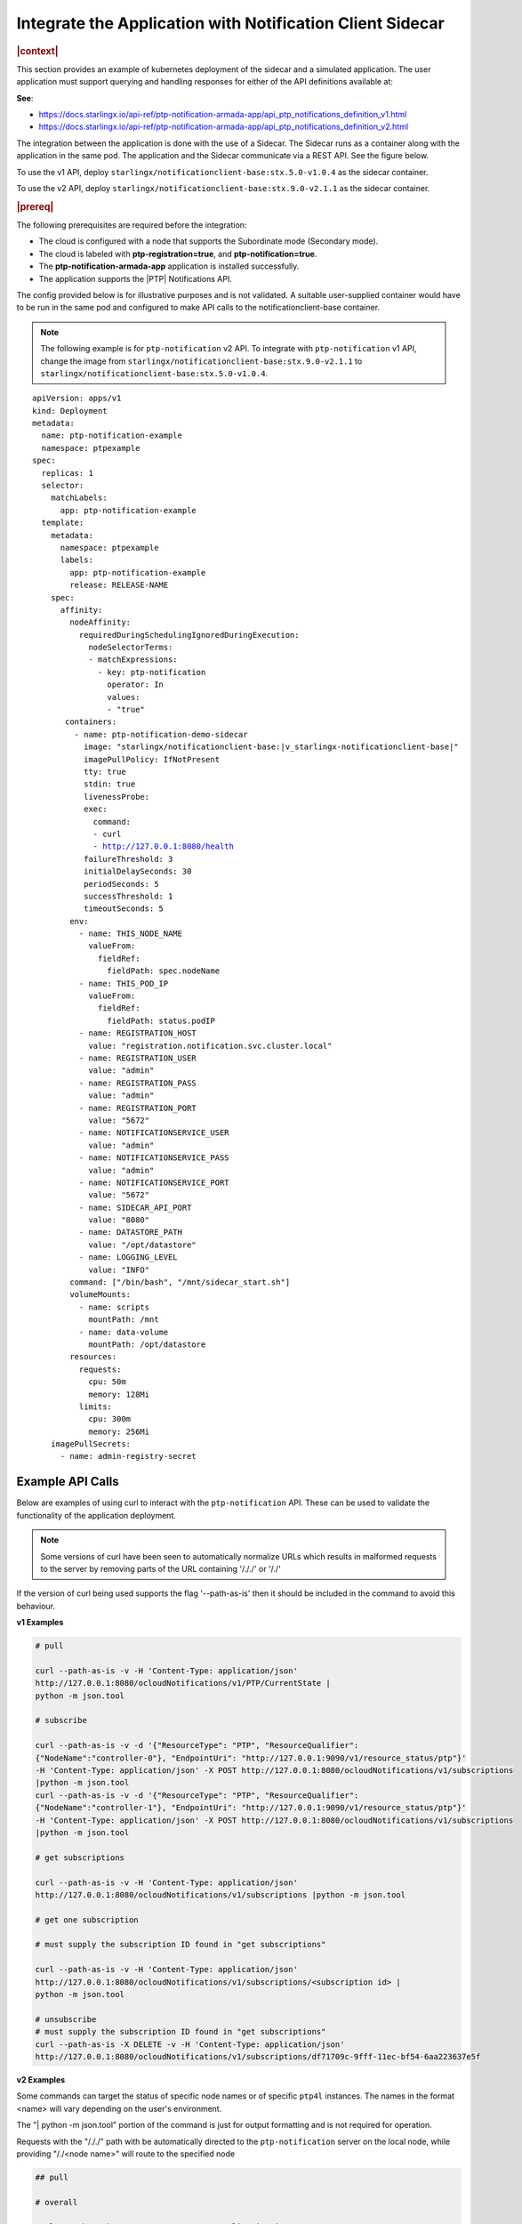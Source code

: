 
.. yxg1614092306444
.. _integrate-the-application-with-notification-client-sidecar:

==========================================================
Integrate the Application with Notification Client Sidecar
==========================================================

.. only:: partner

   .. include:: /_includes/integrate-application-with-notification-client-sidecar.rest
      :start-after: shortdesc-begin
      :end-before: shortdesc-end

.. rubric:: |context|

This section provides an example of kubernetes deployment of the sidecar and a
simulated application. The user application must support querying and handling
responses for either of the API definitions available at:

**See**:

-  https://docs.starlingx.io/api-ref/ptp-notification-armada-app/api_ptp_notifications_definition_v1.html

-  https://docs.starlingx.io/api-ref/ptp-notification-armada-app/api_ptp_notifications_definition_v2.html


.. Cole please confirm if this is required

The integration between the application is done with the use of a Sidecar. The
Sidecar runs as a container along with the application in the same pod. The
application and the Sidecar communicate via a REST API. See the figure below.

.. only:: partner

   .. include:: /_includes/integrate-application-with-notification-client-sidecar.rest
      :start-after: note-begin
      :end-before: note-end

To use the v1 API, deploy ``starlingx/notificationclient-base:stx.5.0-v1.0.4``
as the sidecar container.

To use the v2 API, deploy ``starlingx/notificationclient-base:stx.9.0-v2.1.1``
as the sidecar container.

.. rubric:: |prereq|

The following prerequisites are required before the integration:

.. only:: partner

   .. include:: /_includes/integrate-application-with-notification-client-sidecar.rest
      :start-after: prereq-begin
      :end-before: prereq-end

-   The cloud is configured with a node that supports the Subordinate mode (Secondary mode).

-   The cloud is labeled with **ptp-registration=true**, and **ptp-notification=true**.

-   The **ptp-notification-armada-app** application is installed successfully.

-   The application supports the |PTP| Notifications API.


The config provided below is for illustrative purposes and is not validated.
A suitable user-supplied container would have to be run in the same pod and
configured to make API calls to the notificationclient-base container.

.. note::

    The following example is for ``ptp-notification`` v2 API. To integrate
    with ``ptp-notification`` v1 API, change the image from ``starlingx/notificationclient-base:stx.9.0-v2.1.1``
    to ``starlingx/notificationclient-base:stx.5.0-v1.0.4``.

.. parsed-literal::

    apiVersion: apps/v1
    kind: Deployment
    metadata:
      name: ptp-notification-example
      namespace: ptpexample
    spec:
      replicas: 1
      selector:
        matchLabels:
          app: ptp-notification-example
      template:
        metadata:
          namespace: ptpexample
          labels:
            app: ptp-notification-example
            release: RELEASE-NAME
        spec:
          affinity:
            nodeAffinity:
              requiredDuringSchedulingIgnoredDuringExecution:
                nodeSelectorTerms:
                - matchExpressions:
                  - key: ptp-notification
                    operator: In
                    values:
                    - "true"
           containers:
             - name: ptp-notification-demo-sidecar
               image: "starlingx/notificationclient-base:|v_starlingx-notificationclient-base|"
               imagePullPolicy: IfNotPresent
               tty: true
               stdin: true
               livenessProbe:
               exec:
                 command:
                 - curl
                 - http://127.0.0.1:8080/health
               failureThreshold: 3
               initialDelaySeconds: 30
               periodSeconds: 5
               successThreshold: 1
               timeoutSeconds: 5
            env:
              - name: THIS_NODE_NAME
                valueFrom:
                  fieldRef:
                    fieldPath: spec.nodeName
              - name: THIS_POD_IP
                valueFrom:
                  fieldRef:
                    fieldPath: status.podIP
              - name: REGISTRATION_HOST
                value: "registration.notification.svc.cluster.local"
              - name: REGISTRATION_USER
                value: "admin"
              - name: REGISTRATION_PASS
                value: "admin"
              - name: REGISTRATION_PORT
                value: "5672"
              - name: NOTIFICATIONSERVICE_USER
                value: "admin"
              - name: NOTIFICATIONSERVICE_PASS
                value: "admin"
              - name: NOTIFICATIONSERVICE_PORT
                value: "5672"
              - name: SIDECAR_API_PORT
                value: "8080"
              - name: DATASTORE_PATH
                value: "/opt/datastore"
              - name: LOGGING_LEVEL
                value: "INFO"
            command: ["/bin/bash", "/mnt/sidecar_start.sh"]
            volumeMounts:
              - name: scripts
                mountPath: /mnt
              - name: data-volume
                mountPath: /opt/datastore
            resources:
              requests:
                cpu: 50m
                memory: 128Mi
              limits:
                cpu: 300m
                memory: 256Mi
        imagePullSecrets:
          - name: admin-registry-secret

-----------------
Example API Calls
-----------------

Below are examples of using curl to interact with the ``ptp-notification`` API.
These can be used to validate the functionality of the application deployment.

.. note::

   Some versions of curl have been seen to automatically normalize URLs
   which results in malformed requests to the server by removing parts of the
   URL containing '/././' or '/./'

If the version of curl being used supports the flag '--path-as-is' then it
should be included in the command to avoid this behaviour.

**v1 Examples**

.. code-block:: none

    # pull

    curl --path-as-is -v -H 'Content-Type: application/json'
    http://127.0.0.1:8080/ocloudNotifications/v1/PTP/CurrentState |
    python -m json.tool

    # subscribe

    curl --path-as-is -v -d '{"ResourceType": "PTP", "ResourceQualifier":
    {"NodeName":"controller-0"}, "EndpointUri": "http://127.0.0.1:9090/v1/resource_status/ptp"}'
    -H 'Content-Type: application/json' -X POST http://127.0.0.1:8080/ocloudNotifications/v1/subscriptions
    |python -m json.tool
    curl --path-as-is -v -d '{"ResourceType": "PTP", "ResourceQualifier":
    {"NodeName":"controller-1"}, "EndpointUri": "http://127.0.0.1:9090/v1/resource_status/ptp"}'
    -H 'Content-Type: application/json' -X POST http://127.0.0.1:8080/ocloudNotifications/v1/subscriptions
    |python -m json.tool

    # get subscriptions

    curl --path-as-is -v -H 'Content-Type: application/json'
    http://127.0.0.1:8080/ocloudNotifications/v1/subscriptions |python -m json.tool

    # get one subscription

    # must supply the subscription ID found in "get subscriptions"

    curl --path-as-is -v -H 'Content-Type: application/json'
    http://127.0.0.1:8080/ocloudNotifications/v1/subscriptions/<subscription id> |
    python -m json.tool

    # unsubscribe
    # must supply the subscription ID found in "get subscriptions"
    curl --path-as-is -X DELETE -v -H 'Content-Type: application/json'
    http://127.0.0.1:8080/ocloudNotifications/v1/subscriptions/df71709c-9fff-11ec-bf54-6aa223637e5f


**v2 Examples**

Some commands can target the status of specific node names or of specific ``ptp4l``
instances. The names in the format <name> will vary depending on the user's
environment.

The "| python -m json.tool" portion of the command is just for output
formatting and is not required for operation.

Requests with the "/././" path with be automatically directed to the
``ptp-notification`` server on the local node, while providing "/./<node name>"
will route to the specified node

.. code-block:: none

   ## pull

   # overall

   curl --path-as-is -v -H 'Content-Type: application/json'
   http://127.0.0.1:8080/ocloudNotifications/v2/././sync/sync-status/sync-state/CurrentState |
   python -m json.tool
   curl --path-as-is -v -H 'Content-Type: application/json'
   http://127.0.0.1:8080/ocloudNotifications/v2/./<node name>/sync/sync-status/sync-state/CurrentState |
   python -m json.tool

   # ptp state

   curl --path-as-is -v -H 'Content-Type: application/json'
   http://127.0.0.1:8080/ocloudNotifications/v2/././sync/ptp-status/lock-state/CurrentState |
   python -m json.tool
   curl --path-as-is -v -H 'Content-Type: application/json'
   http://127.0.0.1:8080/ocloudNotifications/v2/./<node name>/sync/ptp-status/lock-state/CurrentState |
   python -m json.tool
   curl --path-as-is -v -H 'Content-Type: application/json'
   http://127.0.0.1:8080/ocloudNotifications/v2/./<node name>/<ptp instance name>/sync/ptp-status/lock-state/CurrentState |
   python -m json.tool

   # ptp class

   curl --path-as-is -v -H 'Content-Type: application/json'
   http://127.0.0.1:8080/ocloudNotifications/v2/././sync/ptp-status/clock-class/CurrentState |
   python -m json.tool
   curl --path-as-is -v -H 'Content-Type: application/json'
   http://127.0.0.1:8080/ocloudNotifications/v2/./<node name>/sync/ptp-status/clock-class/CurrentState |
   python -m json.tool
   curl --path-as-is -v -H 'Content-Type: application/json'
   http://127.0.0.1:8080/ocloudNotifications/v2/./<node name>/<ptp instance name>/sync/ptp-status/clock-class/CurrentState |
   python -m json.tool

   # phc2sys / os clock state

   curl --path-as-is -v -H 'Content-Type: application/json'
   http://127.0.0.1:8080/ocloudNotifications/v2/././sync/sync-status/os-clock-sync-state/CurrentState |
   python -m json.tool
   curl --path-as-is -v -H 'Content-Type: application/json'
   http://127.0.0.1:8080/ocloudNotifications/v2/./<node name>/sync/sync-status/os-clock-sync-state/CurrentState |
   python -m json.tool

   # gnss

   curl --path-as-is -v -H 'Content-Type: application/json'
   http://127.0.0.1:8080/ocloudNotifications/v2/././sync/gnss-status/gnss-sync-status/CurrentState |
   python -m json.tool
   curl --path-as-is -v -H 'Content-Type: application/json'
   http://127.0.0.1:8080/ocloudNotifications/v2/./<node name>/sync/gnss-status/gnss-sync-status/CurrentState |
   python -m json.tool

   ## subscribe

   # subscribe overall

   curl --path-as-is -v -d '{"ResourceAddress": "/././sync/sync-status/sync-state", "EndpointUri":
   "http://127.0.0.1:9090/v2/resource_status/ptp"}' -H 'Content-Type: application/json' -X POST
   http://127.0.0.1:${SIDECAR_API_PORT}/ocloudNotifications/v2/subscriptions |
   python -m json.tool
   curl --path-as-is -v -d '{"ResourceAddress": "/./<node name>/sync/sync-status/sync-state",
   "EndpointUri": "http://127.0.0.1:9090/v2/resource_status/ptp"}' -H 'Content-Type:
   application/json' -X POST http://127.0.0.1:${SIDECAR_API_PORT}/ocloudNotifications/v2/subscriptions |
   python -m json.tool

   # subscribe PTP lock state

   curl --path-as-is -v -d '{"ResourceAddress": "/././sync/ptp-status/lock-state",
   "EndpointUri": "http://127.0.0.1:9090/v2/resource_status/ptp"}' -H 'Content-Type: application/json'
   -X POST http://127.0.0.1:${SIDECAR_API_PORT}/ocloudNotifications/v2/subscriptions |
   python -m json.tool
   curl --path-as-is -v -d '{"ResourceAddress": "/./<node name>/sync/ptp-status/lock-state",
   "EndpointUri": "http://127.0.0.1:9090/v2/resource_status/ptp"}' -H 'Content-Type: application/json'
   -X POST http://127.0.0.1:${SIDECAR_API_PORT}/ocloudNotifications/v2/subscriptions |
   python -m json.tool

   # subscribe PTP clock class

   curl --path-as-is -v -d '{"ResourceAddress": "/././sync/ptp-status/clock-class",
   "EndpointUri": "http://127.0.0.1:9090/v2/resource_status/ptp"}'
   -H 'Content-Type: application/json' -X POST
   http://127.0.0.1:${SIDECAR_API_PORT}/ocloudNotifications/v2/subscriptions |
   python -m json.tool
   curl --path-as-is -v -d '{"ResourceAddress": "/./<node name>/sync/ptp-status/clock-class",
   "EndpointUri": "http://127.0.0.1:9090/v2/resource_status/ptp"}' -H 'Content-Type: application/json'
   -X POST http://127.0.0.1:${SIDECAR_API_PORT}/ocloudNotifications/v2/subscriptions |
   python -m json.tool

   # subscribe Os clock

   curl --path-as-is -v -d '{"ResourceAddress": "/././sync/sync-status/os-clock-sync-state",
   "EndpointUri": "http://127.0.0.1:9090/v2/resource_status/ptp"}' -H 'Content-Type:
   application/json' -X POST http://127.0.0.1:${SIDECAR_API_PORT}/ocloudNotifications/v2/subscriptions |
   python -m json.tool
   curl --path-as-is -v -d '{"ResourceAddress": "/./<node name>/sync/sync-status/os-clock-sync-state",
   "EndpointUri": "http://127.0.0.1:9090/v2/resource_status/ptp"}' -H 'Content-Type: application/json'
   -X POST http://127.0.0.1:${SIDECAR_API_PORT}/ocloudNotifications/v2/subscriptions |
   python -m json.tool

   # subscribe gnss

   curl --path-as-is -v -d '{"ResourceAddress": "/././sync/gnss-status/gnss-sync-status",
   "EndpointUri": "http://127.0.0.1:9090/v2/resource_status/ptp"}' -H 'Content-Type: application/json'
   -X POST http://127.0.0.1:${SIDECAR_API_PORT}/ocloudNotifications/v2/subscriptions |
   python -m json.tool
   curl --path-as-is -v -d '{"ResourceAddress": "/./<node name>/sync/gnss-status/gnss-sync-status",
   "EndpointUri": "http://127.0.0.1:9090/v2/resource_status/ptp"}' -H 'Content-Type:
   application/json' -X POST
   http://127.0.0.1:${SIDECAR_API_PORT}/ocloudNotifications/v2/subscriptions |
   python -m json.tool

   ## List subscriptions

   curl --path-as-is -v -H 'Content-Type: application/json'
   http://127.0.0.1:${SIDECAR_API_PORT}/ocloudNotifications/v2/subscriptions |
   python -m json.tool

   # unsubscribe

   curl --path-as-is -X DELETE -v -H 'Content-Type: application/json'
   http://127.0.0.1:${SIDECAR_API_PORT}/ocloudNotifications/v2/subscriptions/b3862aa2-3499-11ed-a5b5-522422c3cf7d

.. image:: figures/cak1614112389132.png
    :width: 800

